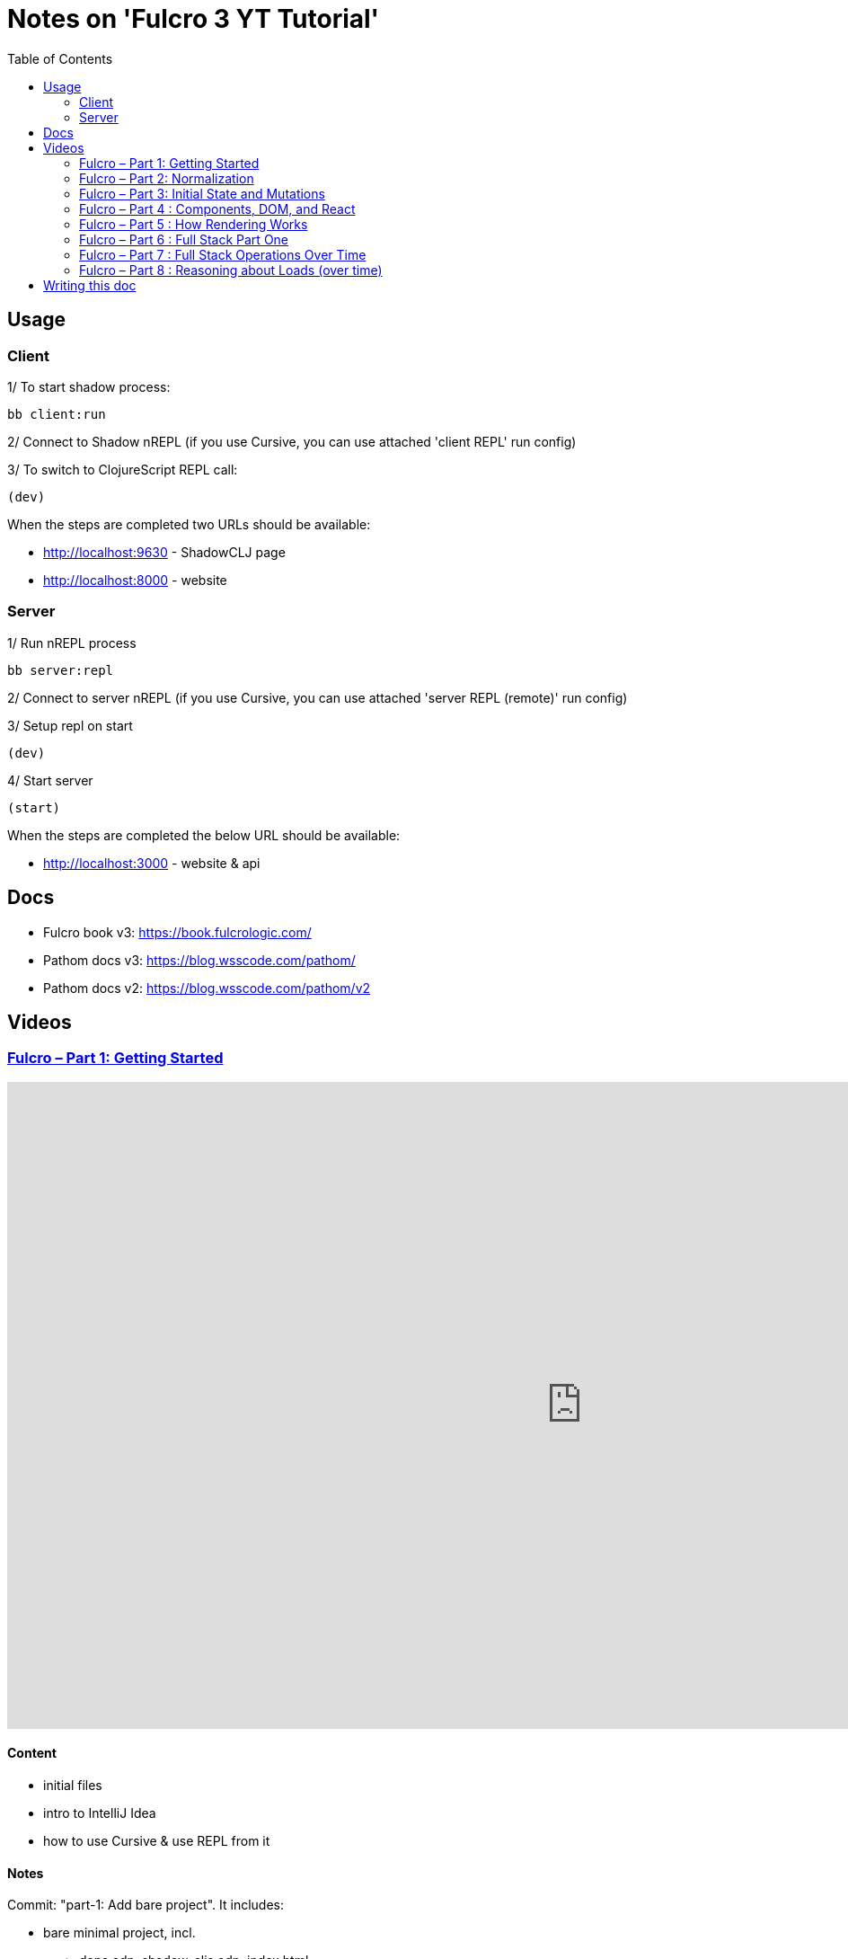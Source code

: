 = Notes on 'Fulcro 3 YT Tutorial'
:toc:
:toclevels: 2

:root-dir: .

:yt-fulcro-1-id: wEjNWUMCX78
:yt-fulcro-2-id: HCVzG2BLRwk
:yt-fulcro-3-id: KJsFLmkdRig
:yt-fulcro-4-id: vNKYl-5x8Ao
:yt-fulcro-5-id: JBy_htHxygo
:yt-fulcro-6-id: F7QzFpo8pA0
:yt-fulcro-7-id: wuOnP5yufxU
:yt-fulcro-8-id: Bistiamcz8Y

:yt-fulcro-1: https://www.youtube.com/watch?v={yt-fulcro-1-id}
:yt-fulcro-2: https://www.youtube.com/watch?v={yt-fulcro-2-id}
:yt-fulcro-3: https://www.youtube.com/watch?v={yt-fulcro-3-id}
:yt-fulcro-4: https://www.youtube.com/watch?v={yt-fulcro-4-id}
:yt-fulcro-5: https://www.youtube.com/watch?v={yt-fulcro-5-id}
:yt-fulcro-6: https://www.youtube.com/watch?v={yt-fulcro-6-id}
:yt-fulcro-7: https://www.youtube.com/watch?v={yt-fulcro-7-id}
:yt-fulcro-8: https://www.youtube.com/watch?v={yt-fulcro-8-id}

:yt-fulcro-1t: https://youtu.be/{yt-fulcro-1-id}?t=
:yt-fulcro-2t: https://youtu.be/{yt-fulcro-2-id}?t=
:yt-fulcro-3t: https://youtu.be/{yt-fulcro-3-id}?t=
:yt-fulcro-4t: https://youtu.be/{yt-fulcro-4-id}?t=
:yt-fulcro-5t: https://youtu.be/{yt-fulcro-5-id}?t=
:yt-fulcro-6t: https://youtu.be/{yt-fulcro-6-id}?t=
:yt-fulcro-7t: https://youtu.be/{yt-fulcro-7-id}?t=
:yt-fulcro-8t: https://youtu.be/{yt-fulcro-8-id}?t=

//''''''''''''''''''''''''''''''''''''''''''''''''''''''''''''''''''''''''''''''''''''''''''''''''''''''''''''''''''''''

== Usage ==

=== Client ===

1/ To start shadow process:

[source, bash]
----
bb client:run
----

2/ Connect to Shadow nREPL (if you use Cursive, you can use attached 'client REPL' run config)

3/ To switch to ClojureScript REPL call:

[source, clojure]
----
(dev)
----

When the steps are completed two URLs should be available:

* http://localhost:9630 - ShadowCLJ page
* http://localhost:8000 - website

=== Server ===

1/ Run nREPL process

[source, bash]
----
bb server:repl
----

2/ Connect to server nREPL (if you use Cursive, you can use attached 'server REPL (remote)' run config)

3/ Setup repl on start

[source, clojure]
----
(dev)
----

4/ Start server

[source, clojure]
----
(start)
----

When the steps are completed the below URL should be available:

* http://localhost:3000 - website & api

//''''''''''''''''''''''''''''''''''''''''''''''''''''''''''''''''''''''''''''''''''''''''''''''''''''''''''''''''''''''

== Docs ==

* Fulcro book v3: https://book.fulcrologic.com/
* Pathom docs v3: https://blog.wsscode.com/pathom/
* Pathom docs v2: https://blog.wsscode.com/pathom/v2/pathom/2.2.0/introduction.html[https://blog.wsscode.com/pathom/v2]

//''''''''''''''''''''''''''''''''''''''''''''''''''''''''''''''''''''''''''''''''''''''''''''''''''''''''''''''''''''''

== Videos ==

=== link:{yt-fulcro-1}[Fulcro – Part 1: Getting Started] ===

video::{yt-fulcro-1-id}[youtube, start=, end=, width=1280, height=720]

==== Content ====

* initial files
* intro to IntelliJ Idea
* how to use Cursive & use REPL from it

==== Notes ====

Commit: "part-1: Add bare project". It includes:

* bare minimal project, incl.
 ** deps.edn, shadow-cljs.edn, index.html
 ** simple client code (cljs) showing "Hello World"

* amended compare to the video
 ** replaced `def APP` with `defonce APP` (possible bug, {yt-fulcro-1t}4m13s[client in part 1], {yt-fulcro-2t}0m0s[client part 2])
 ** added bb.edn
 ** upgraded to the latest versions
  *** fulcro: 3.5.34
  *** shadow-cljs: 2.20.20
  *** react & react-dom: 17.0.2
  *** clojure 1.11.1, clojurescript 1.11.60
  *** jvm: 11.0.17 (Corretto-11.0.17.8.1)
  *** nvm: v18.13.0
 ** fixed 1.11.1 warnings by using newer `com.taoensso/sente`
 ** added `app.client/refresh` to use it for hot reloads

'''''''''''''''''''''''''''''''''''''''''''''''''''''''''''''''''''''''''''''''

=== link:{yt-fulcro-2}[Fulcro – Part 2: Normalization] ===

video::{yt-fulcro-2-id}[youtube, start=, end=, width=1280, height=720]

==== Content ====

* simple layout to list person, their age and they cars
* more on components (idents, query)
* `merge-component!`
* normalized database

==== Notes ====

* `merge-component!` works by taking an ident from the given data and injecting that into APP
* you can't merge root component with `merge-component!` ({yt-fulcro-2t}16m57s[16:57])
* `merge-component!` support replacing particular top thing by added edge (`:replace`)
* `merge-component!` with `:append` adds an edge to given position

==== Commits ====

* *part-2: Demo normalization on simple layout*
** Simple layout includes showing person details:
*** name
*** age
*** cars
** Comments showing how to merge data to the database

'''''''''''''''''''''''''''''''''''''''''''''''''''''''''''''''''''''''''''''''

=== link:{yt-fulcro-3}[Fulcro – Part 3: Initial State and Mutations] ===

video::KJsFLmkdRig[youtube, start=0, end=, width=1280, height=720]

==== Notes ====

===== Initial state _({yt-fulcro-3t}00m00s[00:00])_ =====

The initial state is provided on initial mount (on `(app/mount)`).
Mount is looking at things that need to be there for the first frame to render reasonably.

It is for purely client site setup like:

* UI routing,
* empty state values.

There are two notations for providing initial state.

Longer version:

[source,clojure]
----
:initial-state (fn [{:keys [id name]}]
                   {:person/id   id
                    :person/name name
                    :person/age  20
                    :person/cars [(comp/get-initial-state Car {:id 40 :model "Leaf"})
                                  (comp/get-initial-state Car {:id 41 :model "Escort"})
                                  (comp/get-initial-state Car {:id 42 :model "Sienna"})]})
----

And shorter:

[source,clojure]
----
:initial-state {:person/id   :param/id
                :person/name :param/name
                :person/age  20
                :person/cars [{:id 40 :model "Leaf"}
                              {:id 41 :model "Escort"}
                              {:id 42 :model "Sienna"}]}
----

The shorter version is shorter and gets more error checking
(if you misspell keyword it will point it out).

[CAUTION]
====
The type of data used in examples usually reside on the backend.
In the initial state we provide only purely clients data.
====

===== Mutations _({yt-fulcro-3t}11m18s[11:18])_ =====

* mutation looks like a function, but it returns only data
* `defmutation` in addition, registers mutation name to access later the effects (`action`, `remote`, etc)
* `comp/transact!` is used to apply mutation
* mutation can be visible or not visible at the code level where it is used
* to use it when it is not visible, quote it (optionally unquote params), although IDE will still highlight it
* lots of people hold mutations in separate file from the UI (separation between implementation & the view)

==== Commits ====

* *part-3: Add initial state*
** adds initial state for the app, so when reloaded is not empty

* *part-3: Demo mutations with 'make older' btn*
** adds one button 'make older' that applies mutation to the current user

'''''''''''''''''''''''''''''''''''''''''''''''''''''''''''''''''''''''''''''''

=== link:{yt-fulcro-4}[Fulcro – Part 4 : Components, DOM, and React] ===

video::{yt-fulcro-4-id}[youtube, start=0, end=, width=1280, height=720]

==== Notes ====

===== Styling _({yt-fulcro-4t}00m00s[0:00])_ =====

* to apply styles you can use either:
** short version: `(div :.ui.form ...)`
** long version: `(div {:className "ui form"} ...)`
* `div` is at the same time both function and macro.
Depends on situation fulcro decides to use one or another.
* because macros are evaluated in compile time, and
because of it, fulcro is able to get you exact same
code that JSX would generate for you
* for best performence it is worth to drop the options mape, even if empty, eg. `(div {} ...)` instead of `(div ...)`

===== React lifecycle methods _({yt-fulcro-4t}06:41[06:41])_ =====

* component's map is open, extensible map
* both `:query` and `:initial-state` can be lambdas
* in case of dynamic query support, the `:query` has to be lambda (when data requested at runtime might be different than these setup statically)
* to request component options call `(comp/component-options)`
* react lifecycle methods are a little special in a way that they have a meaning to react, but `defsc` doesn't do anything to it
* `:shouldComponentUpdate` - whether should the component reload or not
* `:componentDidMount`
* `:initLocalState` - this one is a constructor placeholder for react instance.
Whatever is added here, goes to React local state. Local state can be accessed via comp/get-state
it is useful for performance as it.
* If you need to do anything at the construction time, this is the place.
* Tony uses local state very commonly for callback functions
* documentation of `defsc` tells more about these react methods
* fulcro is really fast in pulling data from internal db so typically overhead is not that big to justify trying to optimize by keeping the state in component local state

===== idents _({yt-fulcro-4t}16m26s[16:26])_ =====

* _"it's not uncommon for ust o have components that don't have server identity but for which we do want an identity in our local app database"_
** component that have ident but don't have server identity
** `PersonList` is such an example
* there are a couple of options to specify ident in the component options map:
** `:ident :person/id`
** `:ident [:PEOPLE :person/id]` - will use `:person/id` for ident but in the db it will use `:PEOPLE` as top name
** `:ident (fn [_ _] [:person/id (:person/id props)])` (equivalent of the first one)
* _"when we get to a singleton component, where there's only going to one representation in the database, the id part of the ident is constant, and so we don't want it computed at all"_
** in such scenario we could use `:ident (fn [_ _] [:component/id :person-list])`

===== use react component _({yt-fulcro-4t}23m38s[23:38])_ =====

* shadow-cljs doesn't need to be restarted to see added libraries (with `npm install`)
* shadow-cljs provides a way to import JS
+
|===
|JavaScript | ClojureScript
| ES5 `const NumberFormat = require('react-number-format');`|`["react-number-format" :as NumberFormat]`
| ES6 `import NumberFormat from 'react-number-format';`|`["react-number-format" :as NumberFormat]`
| ES6 `import { NumericFormat } from 'react-number-format';`|`["react-number-format" :refer (NumericFormat)]`
|===
+
[INFO]
====
DOM inputs in HTML always take string inputs, and always return string outputs.
This includes time, date. Always strings. Remember!
====

==== Commits ====

* *part-4: Demo styling (use Semantic UI)*

* *part-4: Add sample react lifecycle methods*

* *part-4: Assign singleton ident (e.g. people list)*

* *part-4: use react lib (add numeric field)*

'''''''''''''''''''''''''''''''''''''''''''''''''''''''''''''''''''''''''''''''

=== link:{yt-fulcro-5}[Fulcro – Part 5 : How Rendering Works] ===

video::{yt-fulcro-5-id}[youtube, start=0, end=, width=1280, height=720]

==== Notes ====

===== Optimisations _({yt-fulcro-5t}00m00s[0:00])_ =====

* fulcro laverages all react provides
* there is overhead with running the query
* stages
** 1. query
** 2. output of factories (VDOM)
** 3. react DOM diff
* fulcro optimizes:
** 1. query - reduce number of queries
** 2. output of factories (VDOM) - reduce the number that need to run period
** 3. react DOM diff (stable keys for react)
* setting `:shouldComponentUpdate` to true brings default react behaviour
`:shouldComponentUpdate (fn [this props state] true)`
* by default react computes all VDOM components and at the later stage decides via diffing what actually should go to the DOM

===== REPL fulcro components =====

* the optimisation are based on info like:
** what the component needs (`:query`)
** where in the database its data can be found (`:ident`)

* when the component like `Person` mounts, it can be indexed (7:20)
* to look at these indexes:
+
[source,clojure]
----
;; show all classes that query a prop :person/age
(comp/prop->classes APP :person/age) ; => #{:app.client/Person}

;; get class for given class key
(comp/registry-key->class :app.client/Person) ; => app.client/Person

;; show all components rendering Person
(comp/class->all APP Person) ; => #{#object[Component [object Object]] #object[Component [object Object]]}
(comp/class->all APP (comp/registry-key->class :app.client/Person)) ;; same as above

;; having component we can check its ident
(comp/get-ident component) ; => [:person/id 1]

;; get denormalized data having component's id
(let [state (app/current-state APP)
      component-query (comp/get-query Person)
      component-ident [:person/id 1]
      starting-entity (get-in state component-ident)]
   (fdn/db->tree component-query starting-entity state))
; => #:person{:id 1,
;             :name "Bob",
;             :age 20,
;             :cars [#:car{:id 40, :model "Leaf"} #:car{:id 41, :model "Escort"} #:car{:id 42, :model "Sienna"}]}
----
+
* `prop->classes` index trackes components by keyword not by class, because classes can change on hot code reload
* _"if I know `:person/age` changed, I can derive an upper bound for the things that need to be refreshed I need refresh all of the things that have class `Person` in this particular namespace."_
* and with `class->all` it is passible to find all the instances (components)
* with `fdn/db->tree` we can get denormalized data

* the ident based optimisation gets two states, the one before and the one after, and compares for every component whether the data it needs has changed or not

===== ident-optimized-render pros/cons =====

* ident-optimised-render relays on its dependants, but it doesn't check its internal data.
** in the example of ;counting people over 30' Tony shows that if we compute some data within a component based on data from components inside
*** the ident-optimised-render will not detect the change and will not re-render the `PersonList`
*** ident-optimised-render will re-render only the `Person` components that changed, it will not re-render `PersonList`
* so the easy choice is to use keyframe-render (actually in the latest version of the Fulcro this one is the default one)

* the other choice is to provide in a mutation a hint what should be refreshed via `:refresh` (commit `part-5: ident-optimized-render with :refresh`)

==== Commits ====

* *part-5: Log on rendering (but works incorrectly)*

* *part-5: Demo of funs to discover components)*

* *part-5: Demo ident-optimized-render pros/cons*

* *part-5: ident-optimized-render with :refresh*

'''''''''''''''''''''''''''''''''''''''''''''''''''''''''''''''''''''''''''''''

=== link:{yt-fulcro-6}[Fulcro – Part 6 : Full Stack Part One] ===

video::{yt-fulcro-6-id}[youtube, start=0, end=, width=1280, height=720]

==== Content ====

* {yt-fulcro-6t}00m09s[00:09] - setup deps.edn
* {yt-fulcro-6t}02m25s[02:25] - setup pub resources (index.html)
* {yt-fulcro-6t}02m58s[02:58] - ring middleware & phatom parser
* {yt-fulcro-6t}05m00s[05:00] - some info on transit
* {yt-fulcro-6t}05m31s[05:31] - Cursive Run config for server
* {yt-fulcro-6t}06m13s[06:13] - discussing server's start/stop/restart
* {yt-fulcro-6t}06m20s[06:20] - Tony's keymap and Cursive REPL command restarting server
* {yt-fulcro-6t}08m41s[08:41] - discussing server's start/stop/restart - restarting/releasing resources
 ** these days Tony tends to use mount ({yt-fulcro-6t}09m30s[09:30])
* {yt-fulcro-6t}10m10s[10:10] - discussing server's start/stop/restart - discussing ns refresh (tools.namespace)
* {yt-fulcro-6t}12m40s[12:40] - connecting client
* {yt-fulcro-6t}14m20s[14:20] - more notes on transit
 ** transit knows how to encode data, how to encode bigdecimals
 ** _"if you use monetary units, let the big decimal come across"_
 ** how to handle bigdecimals in JavaScript and ClojureScript, how to make BigDecimals truly isomorphic
 ** _"don't make your types different among these two sides"_
* {yt-fulcro-6t}15m59s[15:59] - use tick for dates/times
* {yt-fulcro-6t}16m40s[16:40] - back to code, some changes to the code
* {yt-fulcro-6t}16m40s[18:18] - discussing model
 ** you can keep model in one space
 ** large namespace compiles long (that's why fulcro is split)
 ** two options we have:
  *** one cljc for all (spec, cljs, clj)
  *** one cljc for spec, one cljs and ona clj
  *** the best practice would be the second one ({yt-fulcro-6t}22m54s[22:54])
* {yt-fulcro-6t}22m56s[22:56] - refactor the model to follow best practice
* {yt-fulcro-6t}22m56s[22:56] - refactor the model (`Person`, `Car`) to follow best practice
* {yt-fulcro-6t}29m08s[29:08] - discussing code with Phatom resolvers
* {yt-fulcro-6t}31m05s[31:05] - showing Fulcro Inspect's Query tab
 ** {yt-fulcro-6t}41m05s[41:05] - `:all-people` is example of _global resolver_ (equivelent of _root resolver_ in GraphQL)
  *** _global resolvers_ can nest themselves because they require no context ({yt-fulcro-6t}41m20s[41:20])
  *** because of Pathom is schema-less, it is fine to put global resolvers anyware - it is one advantages of GraphQL
+
[source,clojure]
----
[{:all-people [:person/name
               :person/age
               {:all-people [:person/id]}]}]
; => {:all-people [{:person/name "Bob",
;                   :person/age 22,}]}]
;                   :all-people [#:person{:id 1} #:person{:id 2}]}]}]
;                  {:person/name "Sally",}}]}]
;                   :person/age 26,}]}]
;                   :all-people [#:person{:id 1} #:person{:id 2}]}]}]
----
+
*** on of nice examples of it is using `:server/time` global resolver ({yt-fulcro-6t}43m32s[43:32])
+
[source,clojure]
----
[{:all-people [:person/name
               :server/time]}]
; => {:all-people
;     [{:server/time #inst "2023-01-19T21:33:54.233-00:00",
;       :person/name "Bob"}
;      {:server/time #inst "2023-01-19T21:33:54.233-00:00",
;       :person/name "Sally"}]}
----
+
*** _"global resolvers are particularly handy since fulcro gives you normalization being able
     to grab things at any place in your query tree, it's quite handy because it doesn't matter
     if they are nested in the query because you are normalizing them at the end of the day"_

* {yt-fulcro-6t}44m02s[44:02] - populating the client with data from backend
** {yt-fulcro-6t}44m17s[44:17] usage of `:client-did-mount`
** {yt-fulcro-6t}44m34s[44:34] explanation of `df/load`
** {yt-fulcro-6t}44m34s[44:34] explanation of `df/load` & its `:target`

* {yt-fulcro-6t}48m10s[48:10] - mutation

** to make mutation fullstack you need to create a section in the client's mutation called `remote` and return there `true` ({yt-fulcro-6t}51m14s[51:14])
*** the word 'remote' actually is the default convention but you can change it to whatever you want if you also change the `:remote` keyword in the `:remotes` map ({yt-fulcro-6t}51m17s[51:17])

** {yt-fulcro-6t}50m05s[50:05] - be very careful what is returned from remote mutation
*** e.g. returning `(java.util.BitSet.)` breaks mutation ({yt-fulcro-6t}?t=53m24s[53:24])
*** keyword, empty map, whatever can be transcoded by transit is fine
*** you can also return something like an id `{:person/id id}` so Pathom could do more magic (some advanced tricks) ({yt-fulcro-6t}54m20s[54:20])


==== Notes ====

* In {yt-fulcro-6}[Part 6], Tony uses `p/error-handler-plugin` and he still gets an exception thrown locally.
  It no longer works that way in the latests stable Phatom 2 (v2.4.0). In the tutorial Tony used v2.2.24.
  To make the exception visible, I added a function printing the stacktrace. Alternatively, the plugin could be removed.


==== Commits ====

* *part-6: Make the app fullstack*
** uses newer version of fulcro 2.4.0
** to make exceptions visible I added `p/env-plugin` with function under `::p/process-error` key

'''''''''''''''''''''''''''''''''''''''''''''''''''''''''''''''''''''''''''''''

=== link:{yt-fulcro-7}[Fulcro – Part 7 : Full Stack Operations Over Time] ===

video::{yt-fulcro-7-id}[youtube, start=0, end=, width=1280, height=720]

==== Content ====

Continue discussing full-stack story of fulcro and some nuances.

* IDE setup of Tony
** {yt-fulcro-7t}00m10s[00:10] - resolve `defsc` as `defsc` from fulcro2 (`fulcro.client.primitives`)
*** same for defmutation

* about fulcro macros
** {yt-fulcro-7t}01m41s[01:41] - `defmutation` can be written down as a multimethod
** {yt-fulcro-7t}03m40s[03:40] - `defsc` can be defined as a function

* {yt-fulcro-7t}04m32s[04:32] - why it is worth to have these as macros
** in big scale symbols resolution & IDE navigation matter
** e.g. in Redux where everything is defined by strings, when you want to jump to the bit that executes that action string, you must know where it is or grep it to find it
*** development env doesn't support it by default

* {yt-fulcro-7t}05m38s[05:38] - discussing refactoring done by Tony

** {yt-fulcro-7t}06m04s[06:04] - discussing `Root` component

** {yt-fulcro-7t}07m20s[07:20] - discussing necessity to have an edge within component (in most of the cases)

** {yt-fulcro-7t}10m14s[10:14] - continue of discussing code

** {yt-fulcro-7t}11m47s[11:47] - another place where it is tempting to steal the query

** {yt-fulcro-7t}12m15s[12:15] - discussing code: Root, PersonList, PersonListItem, PersonDetail

** {yt-fulcro-7t}18m47s[18:47] - discussing code: selecting people

* {yt-fulcro-7t}32m43s[32:43] - {yt-fulcro-7t}33m42s[33:42] - if network request hangs on the server, requests are queed, if one hangs, the rest can hang

* {yt-fulcro-7t}33m42s[33:42] - discussing code: selecting people (cd option 4)

* {yt-fulcro-7t}38m00s[38:00] - discussing code: selecting people (cd option 5)

* {yt-fulcro-7t}40m03s[40:03] - final words on options available


==== Notes ====

===== on macros =====

* mutations are multimethods internally ({yt-fulcro-7t}01m41s[01:41])
** mutation can be written down as a multimethod
+
[source,clojure]
----
(defmethod m/mutate `make-older [env]
   {:action (fn [env])
    :remote (fn [_] true)})
----
+
*** but this way `make-older` show up as an unknown symbols, because it is only a piece of data
*** _"there is no way to make IDE to understand that that multimethod symbol resolution is that mutation"_
*** whereas if it is a macro, it is possible to check syntax and use "resolve as", it indexes it and allows to jump to it

* `defsc` can be defined as a function ({yt-fulcro-7t}03m40s[03:40])
** plus `(comp/configure-Component)` must be called
+
[source,clojure]
----
(defn PersonDetail [] ...)
(comp/configure-component! PersonDetail {})
----
+
** but obviously with macro, doing it, it is much easier

===== `Root` component, data model programming =====

* `Root` component is special ({yt-fulcro-7t}06m04s[06:04])
** typically we link it to the thing we are interested in

* it's possible to pass in `:query` the `comp/get-query` from the only child only, like that ({yt-fulcro-7t}06m18s[06:18]):
+
[source,clojure]
----
(defsc Root [this props]
  {:query         (fn [_] (comp/get-query PersonPicker))
   :initial-state (fn [_]) {:root/person-picker {}}}
  (div :.ui.container.segment
    (h3 "Application")
    (ui-person-picker props)))
----
+
** but it's a big mistake
*** no checking, no magic
*** with refresh, in the query there is metadata telling from which component that query came from.
    With this trick (returning query directly), we made that metadata mismatch the component it's coming from ({yt-fulcro-7t}07m40s[07:40]).
*** golden rule: #_"Don't return the other components query as your own."_#
**** _"always make up an edge, in a join to go down a level"_
**** _"that rule is sort of flexible. You could have a component in the middle that is completely stateless, that has no query ident or anything, it is just acting as a React component transmitting data through it but they're not asking for any of its own."_
**** _"For the most part if you want to move from one layer to the next there has to be a join and the joint has to use an invented key, and part of making it tractable is initial state healing or setting up these edges for you as the application starts."_
**** _"As the application runs of course you're responsible for making these edges exist in your reified data here in the database and that's one of the central tasks of doing any programming in fulcro."_
**** _"#In Fulcro you're not UI programming as much as are data model programming# which is much better thing to do in my opinion and a much easier to test_
*** _"Don't steal queries"_ ({yt-fulcro-7t}09m50s[09:50])
*** _"Don't mismatch queries"_ ({yt-fulcro-7t}09m55s[09:55])

===== misc & query-only components =====

* {yt-fulcro-7t}13m13s[13:13] - components can have the same ident (example of `PersonListItem` & `PersonDetail`)
* {yt-fulcro-7t}14m51s[14:51] - df/load takes A from backend and put to B in the local database
** that code
+
[source,clojure]
----
(df/load! app :all-people PersonListItem
  {:target [:component/id :person-list :person-list/people]})
----
means "take the edge `:all-people` from the server and make this the edge `[:component/id :person-list :person-list/people]` in my graph"

* {yt-fulcro-7t}16m14s[16:14] - the second use of :query is to specify what we need from the server

* {yt-fulcro-7t}16m20s[16:20] - query-only component
** `defsc` might have no UI, only query - it will still fetch from the backend what is specified in query when loaded
+
[source,clojure]
----
(defsc PersonQuery [_ _]
  {:query [:person/id :person/age]
   :ident :person/id})
----
** _"never ever use query-only component in a UI position."_
** _"You can use it in load"_ (in `df/load`)
** query-only components might be used for pre-caching

* {yt-fulcro-7t}32m43s[32:43] - {yt-fulcro-7t}33m42s[33:42] - if network request hangs on the server, requests are queed, if one hangs, the rest can hang

===== discuss selecting people =====

* option 1: pass 'query-class' to mutation
** cons ({yt-fulcro-7t}25m35s[25:35])
*** _"it puts React class intro out transaction, which could be a remote thing. We don't know from the UI layer. So if you put data into transaction that is not serializable via transit you'll get transit errors and the thing will fail"_

* option 2: call `df/load` directly from component
** cons ({yt-fulcro-7t}26m42s[26:42])
*** there are still two transactions

* option 3: `df/load` directly from component with `:target`
** cons ({yt-fulcro-7t}27m54s[27:54])
*** _"exposes to this particular PersonList exactly what needs to be done (...) in kind of a non component-local sense, so you're peppering some logic in there"_
** request:
+
[source,clojure]
----
[{[:person/id 2]
  [:person/id
   :person/name
   :person/age
   {:person/cars [:car/id :car/model]}]}]
----
+
** response:
+
[source,clojure]
----
{[:person/id 2]
 {:person/id 2,
  :person/name "Sally",
  :person/age 28,
  :person/cars [{:car/id 1, :car/model "Accord"}]}}
----
+
* option 4a: ({yt-fulcro-7t}28m15s[28:15])

* in fulcro lang prefixing a keyword with `:ui/` will cause that that keyword would not go from query to remotes ({yt-fulcro-7t}34m29s[34:29])

* option 4b ({yt-fulcro-7t}35m20s[35:20]):
** on client:
*** pass query-class to mutation, but under the clients mutation `:remote`, say to pass only id, and return from remote the query-class
** on server:
*** make the select-person mutation, to take map with `:person/id` and return map with `:person/id`
** with this approach, fulcro combines the `select-person` mutation with `person-resolver`
** _"it indicates fulcro that the remote mutation can return stuff and here's the stuff that I'd like it to return"_
** on the server, all _"resolvers that work with `:person/id` as an input (...) can run to fulfill the rest of any query that happens to be sitting on the backend of this mutation"_
*** the request sent:
+
[source,clojure]
----
[{(app.model.person/select-person {:person/id 2})
  [:person/id
   :person/name
   :person/age
   {:person/cars [:car/id :car/model]}]}]
----
+
**** call is the key
**** subquery of the join is "I want :person/id ..."
*** response:
+
[source,clojure]
----
{app.model.person/select-person
 {:person/id 2,
  :person/name "Sally",
  :person/age 28,
  :person/cars [{:car/id 1, :car/model "Accord"}]}}
----
** {yt-fulcro-7t}37m26s[37:26] - _"pathom (...) did that for us because we gave it enough context and the return value of the mutation that the return query on the mutation can be satisfied. And Fulcro understands from that metadata on the query of that component where to put it and how to normalize it, so we're essentially overwriting those elements as we go"_

** con (({yt-fulcro-7t}38m18s[38:18])):
*** passing `:query-class` to mutation is not that nice

* option 5 ({yt-fulcro-7t}38m00s[38:00]):
** we can achieve the same effect with making this from `comp/transact!`
** we need to pass the exact query we need to `comp/transact!`
+
[source,clojure]
----
(comp/transact! this [{(select-person {:person/id id})
                       (comp/get-query PersonDetail)}])
----
+
*** _"so now I'm saying run this mutation and if it happens to be remote merge the remote return value via this person details query. Well, query for it this way and merge it"_

** in this particular case, Tony would choose option 3 with the `df/load`

* pros/cons of both solutions
** option 3
*** pros: "it had the clearest semantics particularly since we don't need to reify the idea of selection"
*** cons: to test _"you kind of have to have a real browser click"_
** option 5
*** pros: "the select is now mutation that could be used for generative testing like you could simulate clicking on someone by invoking that  mutation"
*** cons: it requires artificial mutation on backend


==== Commits ====

* *part-7: Sync codebase to beginning of part-7*
* *part-7: Connect to the backend*
* *part-7: Update on select-person: option 1*
* *part-7: Update on select-person: option 2*
* *part-7: Update on select-person: option 3*
* *part-7: Update on select-person: option 4*
* *part-7: Update on select-person: option 5*

'''''''''''''''''''''''''''''''''''''''''''''''''''''''''''''''''''''''''''''''

=== link:{yt-fulcro-8}[Fulcro – Part 8 : Reasoning about Loads (over time)] ===

video::{yt-fulcro-8-id}[youtube, start=0, end=, width=1280, height=720]

==== Content ====

==== Notes ====

==== Commits ====

//''''''''''''''''''''''''''''''''''''''''''''''''''''''''''''''''''''''''''''''''''''''''''''''''''''''''''''''''''''''

== Writing this doc ==

I've been processing the all AsciiDoc files with command:
[source, bash]
----
asciidoctor **/*.adoc; fswatch -o **/*.adoc | xargs -n1 -I{} asciidoctor **/*.adoc
----

Plus serving the HTML via IntelliJ IDEA's `docs/README.html` > Open In > Browser > Firefox.

The link should be something like: http://localhost:63342/fulcro3-yt-tutorial/docs/README.html?&_ij_reload=RELOAD_ON_SAVE
